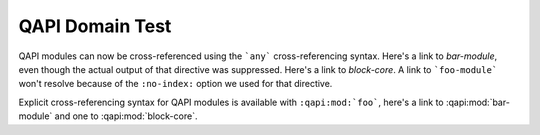 ----------------
QAPI Domain Test
----------------

.. this sets the code-highlighting language to QMP for this *document*.
   I wonder if I can set a domain default...?

.. highlight:: QMP


.. qapi:module:: foo-module
   :no-index:

   This starts a hypothetical module named ``foo-module``, but it
   doesn't create a cross-reference target and it isn't added to the
   index.

   Check out the `genindex` or the `qapi-index` for proof that
   foo-module is not present.

.. qapi:module:: bar-module
   :no-typesetting:

   This starts a hypothetical module named ``bar-module``, but the
   contents of the body here will not be rendered in the
   output. However, any link targets created here or in nested
   directives will be preserved and functional.

   Check out the `genindex` for proof that bar-module is present in two
   places! (under both "bar-module" and "QAPI module".)

.. qapi:module:: block-core

   Block core (VM unrelated)
   =========================

   This starts the documentation section for the ``block-core`` module.
   All documentation objects that follow belong to the block-core module
   until another ``qapi:module:`` directive is encountered.

   This directive does not create an entry in the sidebar or the TOC
   *unless* you create a nested section title within the directive.

   The ``block-core`` module will have two entries in the `genindex`,
   under both "block-core" and "QAPI module".

   Modules will also be reported in the `qapi-index`, under the Modules
   category and in the alphabetical categories that follow.


QAPI modules can now be cross-referenced using the ```any```
cross-referencing syntax. Here's a link to `bar-module`, even though
the actual output of that directive was suppressed. Here's a link to
`block-core`. A link to ```foo-module``` won't resolve because of the
``:no-index:`` option we used for that directive.

Explicit cross-referencing syntax for QAPI modules is available with
``:qapi:mod:`foo```, here's a link to :qapi:mod:`bar-module` and one to
:qapi:mod:`block-core`.


.. qapi:command:: example-command
   :since: 42.0

   This directive creates a QAPI command named `example-command` that
   appears in both the `genindex` and the `qapi-index`. As of this
   commit, there aren't any special arguments or options you can give to
   this directive, it merely parses its content block and handles the
   TOC/index/xref book-keeping.

   Unlike the QAPI module directive, this directive *does* add a TOC
   entry by default.

   This object can be referenced in *quite a few ways*:

   * ```example-command``` => `example-command`
   * ```block-core.example-command``` => `block-core.example-command`
   * ``:qapi:cmd:`example-command``` => :qapi:cmd:`example-command`
   * ``:qapi:cmd:`block-core.example-command``` => :qapi:cmd:`block-core.example-command`
   * ``:qapi:cmd:`~example-command``` => :qapi:cmd:`~example-command`
   * ``:qapi:cmd:`~block-core.example-command``` => :qapi:cmd:`~block-core.example-command`
   * ``:qapi:obj:`example-command``` => :qapi:obj:`example-command`
   * ``:qapi:obj:`block-core.example-command``` => :qapi:obj:`block-core.example-command`
   * ``:qapi:obj:`~example-command``` => :qapi:obj:`~example-command`
   * ``:qapi:obj:`~block-core.example-command``` => :qapi:obj:`~block-core.example-command`

   As of Sphinx v7.2.6, there are a few sphinx-standard options this
   directive has:

   * ``:no-index:`` or ``:noindex:`` Don't add to the `genindex` nor
     the `qapi-index`; do not register for cross-references.
   * ``:no-index-entry:`` or ``:noindexentry:``
   * ``:no-contents-entry:`` or ``:nocontentsentry:``
   * ``:no-typesetting:``

.. qapi:command:: fake-command
   :since: 13.37
   :deprecated:
   :unstable:
   :ifcond: CONFIG_LINUX

   This is a fake command, it's not real. It can't hurt you.

   :arg int foo: normal parameter documentation.
   :arg str bar: Another normal parameter description.
   :arg baz: Missing a type.
   :arg no-descr:
   :arg BitmapSyncMode discrim: How about branches in commands?

   .. qapi:branch:: discrim on-success

      :arg str foobar: This is an argument that belongs to a tagged union branch.
      :arg int? foobaz: This is another argument belonging to the same branch.

   .. qapi:branch:: discrim never

      :arg str barfoo: This is an argument that belongs to a *different* tagged union branch.
      :arg int64 zzxyz: And this is another argument belonging to that same branch.

   :feat hallucination: This command is a figment of your imagination.
   :feat deprecated: Although this command is fake, you should know that
      it's also deprecated. That's great news! Maybe it will go away and
      stop haunting you someday.
   :feat unstable: This command, as a figment of your imagination, is
      highly unstable and should not be relied upon.
   :error CommandNotFound: When you try to use this command, because it
      isn't real.
   :error GenericError: If the system decides it doesn't like the
      argument values. It's very temperamental.
   :return SomeTypeName: An esoteric collection of mystical nonsense to
      both confound and delight.
   :example: This isn't a "semantic" field, but it's been added to the
      allowed field names list. you can use whatever field names you'd
      like; but to prevent accidental typos, there is an allow list of
      "arbitrary" section names.

      You can nestle code-blocks in here, too, by using the ``::``
      syntax::

         -> { [ "bidirectional QMP example" ] }
         <- { [ "hello world!"] }

      Or use explicit ``.. code-block:: QMP`` syntax, but it must start
      on its own line with a blank line both before and after the
      directive to render correctly:

      .. code-block:: QMP

         -> "Hello friend!"

      Note that the QMP highlighter is merely garden-variety JSON, but
      with the addition of ``->``, ``<-`` and ``...`` symbols to help
      denote bidirectionality and elided segments. Eduardo Habkost and I
      wrote this lexer many moons ago to support the
      :doc:`/interop/bitmaps` documentation.
   :see also: This is also not a "semantic" field. The only limit is
      your imagination and what you can convince others to let you check
      into conf.py.

   Field lists can appear anywhere in the directive block, but any field
   list entries in the same list block that are recognized as special
   ("arg") will be reformatted and grouped accordingly for rendered
   output.

   At the moment, the order of grouped sections is based on the order in
   which each group was encountered. This example will render Arguments
   first, and then Features; but the order can be any that you choose.

.. qapi:enum:: BitmapSyncMode
   :since: 4.2

   An enumeration of possible behaviors for the synchronization of a
   bitmap when used for data copy operations.

   :value on-success: The bitmap is only synced when the operation is
      successful. This is the behavior always used for
      ``INCREMENTAL`` backups.
   :value never: The bitmap is never synchronized with the operation, and
      is treated solely as a read-only manifest of blocks to copy.
   :value always: The bitmap is always synchronized with the operation,
      regardless of whether or not the operation was successful.

.. qapi:alternate:: BlockDirtyBitmapOrStr
   :since: 4.1

   :choice str local: name of the bitmap, attached to the same node as
      target bitmap.
   :choice BlockDirtyBitmap external: bitmap with specified node

.. qapi:event:: BLOCK_JOB_COMPLETED
   :since: 1.1

   Emitted when a block job has completed.

   :memb JobType type: job type
   :memb str device: The job identifier. Originally the device name but
      other values are allowed since QEMU 2.7
   :memb int len: maximum progress value
   :memb int offset: current progress value. On success this is equal to
      len. On failure this is less than len
   :memb int speed: rate limit, bytes per second
   :memb str? error: error message. Only present on failure. This field
      contains a human-readable error message. There are no semantics
      other than that streaming has failed and clients should not try to
      interpret the error string

   Example::

     <- {
       "event": "BLOCK_JOB_COMPLETED",
       "data": {
         "type": "stream",
         "device": "virtio-disk0",
         "len": 10737418240,
         "offset": 10737418240,
         "speed": 0
       },
       "timestamp": {
         "seconds": 1267061043,
         "microseconds": 959568
       }
     }

.. qapi:struct:: BackupPerf
   :since: 6.0

   Optional parameters for backup.  These parameters don't affect
   functionality, but may significantly affect performance.

   :memb bool? use-copy-range: Use copy offloading.  Default false.
   :memb int? max-workers: Maximum number of parallel requests for the
      sustained background copying process.  Doesn't influence
      copy-before-write operations.  Default 64.
   :memb int64? max-chunk: Maximum request length for the sustained
     background copying process.  Doesn't influence copy-before-write
     operations.  0 means unlimited.  If max-chunk is non-zero then it
     should not be less than job cluster size which is calculated as
     maximum of target image cluster size and 64k.  Default 0.

.. qapi:union:: RbdEncryptionOptions
   :since: 6.1

   :memb RbdImageEncryptionFormat format: Encryption format.
   :memb RbdEncryptionOptions? parent: Parent image encryption options
      (for cloned images).  Can be left unspecified if this cloned image
      is encrypted using the same format and secret as its parent image
      (i.e. not explicitly formatted) or if its parent image is not
      encrypted.  (Since 8.0)

   .. qapi:branch:: format luks

      :memb str key-secret: ID of a QCryptoSecret object providing a
         passphrase for unlocking the encryption

   .. qapi:branch:: format luks2

      :memb str key-secret: ID of a QCryptoSecret object providing a
         passphrase for unlocking the encryption

   .. qapi:branch:: format luks-any

      :memb str key-secret: ID of a QCryptoSecret object providing a
         passphrase for unlocking the encryption

